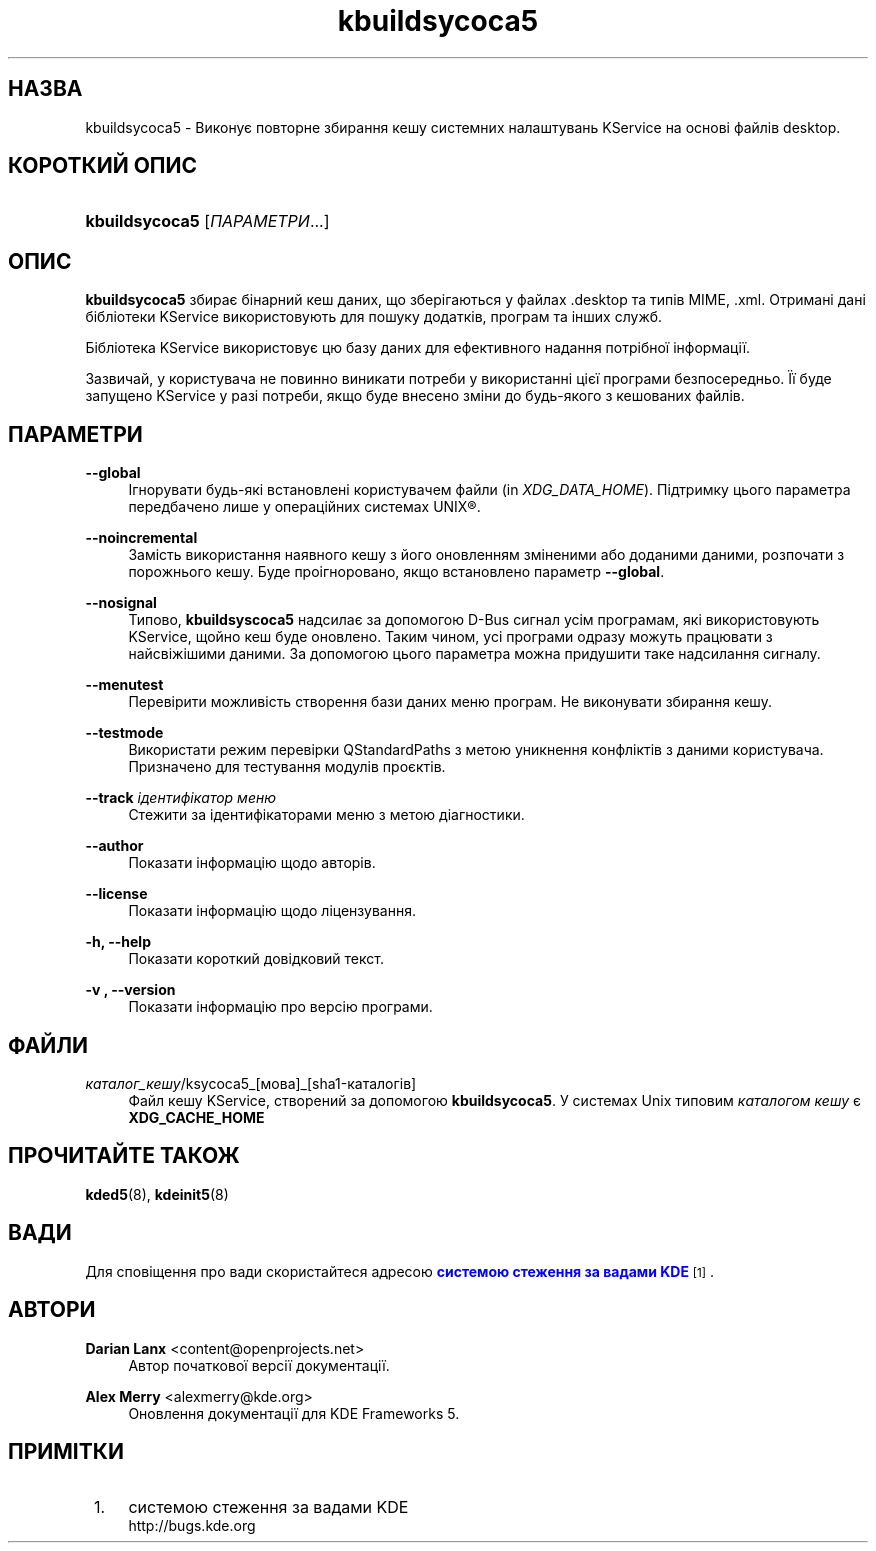 '\" t
.\"     Title: \fBkbuildsycoca5\fR
.\"    Author: Darian Lanx <content@openprojects.net>
.\" Generator: DocBook XSL Stylesheets v1.78.1 <http://docbook.sf.net/>
.\"      Date: 17 вересня 2015 року
.\"    Manual: KDE Frameworks: KService
.\"    Source: KDE Frameworks Frameworks 5.15
.\"  Language: Ukrainian
.\"
.TH "\fBkbuildsycoca5\fR" "8" "17 вересня 2015 року" "KDE Frameworks Frameworks 5.15" "KDE Frameworks: KService"
.\" -----------------------------------------------------------------
.\" * Define some portability stuff
.\" -----------------------------------------------------------------
.\" ~~~~~~~~~~~~~~~~~~~~~~~~~~~~~~~~~~~~~~~~~~~~~~~~~~~~~~~~~~~~~~~~~
.\" http://bugs.debian.org/507673
.\" http://lists.gnu.org/archive/html/groff/2009-02/msg00013.html
.\" ~~~~~~~~~~~~~~~~~~~~~~~~~~~~~~~~~~~~~~~~~~~~~~~~~~~~~~~~~~~~~~~~~
.ie \n(.g .ds Aq \(aq
.el       .ds Aq '
.\" -----------------------------------------------------------------
.\" * set default formatting
.\" -----------------------------------------------------------------
.\" disable hyphenation
.nh
.\" disable justification (adjust text to left margin only)
.ad l
.\" -----------------------------------------------------------------
.\" * MAIN CONTENT STARTS HERE *
.\" -----------------------------------------------------------------
.SH "НАЗВА"
kbuildsycoca5 \- Виконує повторне збирання кешу системних налаштувань KService на основі файлів desktop\&.
.SH "КОРОТКИЙ ОПИС"
.HP \w'\fBkbuildsycoca5\fR\ 'u
\fBkbuildsycoca5\fR [\fIПАРАМЕТРИ\fR...]
.SH "ОПИС"
.PP
\fBkbuildsycoca5\fR
збирає бінарний кеш даних, що зберігаються у файлах
\&.desktop
та типів
MIME,
\&.xml\&. Отримані дані бібліотеки KService використовують для пошуку додатків, програм та інших служб\&.
.PP
Бібліотека KService використовує цю базу даних для ефективного надання потрібної інформації\&.
.PP
Зазвичай, у користувача не повинно виникати потреби у використанні цієї програми безпосередньо\&. Її буде запущено KService у разі потреби, якщо буде внесено зміни до будь\-якого з кешованих файлів\&.
.SH "ПАРАМЕТРИ"
.PP
\fB\-\-global\fR
.RS 4
Ігнорувати будь\-які встановлені користувачем файли (in
\fIXDG_DATA_HOME\fR)\&. Підтримку цього параметра передбачено лише у операційних системах
UNIX\(rg\&.
.RE
.PP
\fB\-\-noincremental\fR
.RS 4
Замість використання наявного кешу з його оновленням зміненими або доданими даними, розпочати з порожнього кешу\&. Буде проігноровано, якщо встановлено параметр
\fB\-\-global\fR\&.
.RE
.PP
\fB\-\-nosignal\fR
.RS 4
Типово,
\fBkbuildsyscoca5\fR
надсилає за допомогою D\-Bus сигнал усім програмам, які використовують KService, щойно кеш буде оновлено\&. Таким чином, усі програми одразу можуть працювати з найсвіжішими даними\&. За допомогою цього параметра можна придушити таке надсилання сигналу\&.
.RE
.PP
\fB\-\-menutest\fR
.RS 4
Перевірити можливість створення бази даних меню програм\&. Не виконувати збирання кешу\&.
.RE
.PP
\fB\-\-testmode\fR
.RS 4
Використати режим перевірки QStandardPaths з метою уникнення конфліктів з даними користувача\&. Призначено для тестування модулів проєктів\&.
.RE
.PP
\fB\-\-track \fR\fB\fIідентифікатор меню\fR\fR
.RS 4
Стежити за ідентифікаторами меню з метою діагностики\&.
.RE
.PP
\fB\-\-author\fR
.RS 4
Показати інформацію щодо авторів\&.
.RE
.PP
\fB\-\-license\fR
.RS 4
Показати інформацію щодо ліцензування\&.
.RE
.PP
\fB\-h, \-\-help\fR
.RS 4
Показати короткий довідковий текст\&.
.RE
.PP
\fB\-v , \-\-version\fR
.RS 4
Показати інформацію про версію програми\&.
.RE
.SH "ФАЙЛИ"
.PP
\fIкаталог_кешу\fR/ksycoca5_[мова]_[sha1\-каталогів]
.RS 4
Файл кешу KService, створений за допомогою
\fBkbuildsycoca5\fR\&. У системах Unix типовим
\fIкаталогом кешу\fR
є
\fBXDG_CACHE_HOME\fR
.RE
.SH "ПРОЧИТАЙТЕ ТАКОЖ"
.PP
\fBkded5\fR(8),
\fBkdeinit5\fR(8)
.SH "ВАДИ"
.PP
Для сповіщення про вади скористайтеся адресою
\m[blue]\fBсистемою стеження за вадами KDE\fR\m[]\&\s-2\u[1]\d\s+2\&.
.SH "АВТОРИ"
.PP
\fBDarian Lanx\fR <\&content@openprojects\&.net\&>
.RS 4
Автор початкової версії документації\&.
.RE
.PP
\fBAlex Merry\fR <\&alexmerry@kde\&.org\&>
.RS 4
Оновлення документації для KDE Frameworks 5\&.
.RE
.SH "ПРИМІТКИ"
.IP " 1." 4
системою стеження за вадами KDE
.RS 4
\%http://bugs.kde.org
.RE
